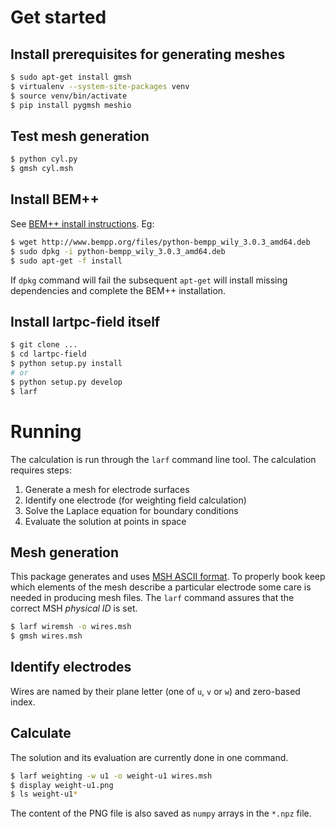 * Get started

** Install prerequisites for generating meshes

#+BEGIN_SRC sh
  $ sudo apt-get install gmsh
  $ virtualenv --system-site-packages venv
  $ source venv/bin/activate
  $ pip install pygmsh meshio
#+END_SRC

** Test mesh generation

#+BEGIN_SRC sh
  $ python cyl.py 
  $ gmsh cyl.msh 
#+END_SRC

** Install BEM++

See [[http://www.bempp.org/installation.html][BEM++ install instructions]].  Eg:

#+BEGIN_SRC sh
  $ wget http://www.bempp.org/files/python-bempp_wily_3.0.3_amd64.deb
  $ sudo dpkg -i python-bempp_wily_3.0.3_amd64.deb
  $ sudo apt-get -f install
#+END_SRC

If =dpkg= command will fail the subsequent =apt-get= will install missing dependencies and complete the BEM++ installation.

** Install lartpc-field itself

#+BEGIN_SRC sh
  $ git clone ...
  $ cd lartpc-field
  $ python setup.py install
  # or 
  $ python setup.py develop
  $ larf 
#+END_SRC

* Running

The calculation is run through the =larf= command line tool.  The calculation requires steps:

1. Generate a mesh for electrode surfaces
2. Identify one electrode (for weighting field calculation) 
3. Solve the Laplace equation for boundary conditions
4. Evaluate the solution at points in space

** Mesh generation

This package generates and uses [[http://gmsh.info/doc/texinfo/gmsh.html#MSH-ASCII-file-format][MSH ASCII format]].  To properly book
keep which elements of the mesh describe a particular electrode some
care is needed in producing mesh files.  The =larf= command assures
that the correct MSH /physical ID/ is set.

#+BEGIN_SRC sh
  $ larf wiremsh -o wires.msh
  $ gmsh wires.msh
#+END_SRC

** Identify electrodes

Wires are named by their plane letter (one of =u=, =v= or =w=) and zero-based index.

** Calculate

The solution and its evaluation are currently done in one command.

#+BEGIN_SRC sh
  $ larf weighting -w u1 -o weight-u1 wires.msh 
  $ display weight-u1.png
  $ ls weight-u1*
#+END_SRC

The content of the PNG file is also saved as =numpy= arrays in the =*.npz= file.
